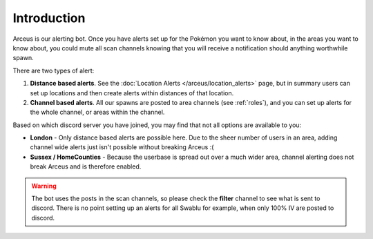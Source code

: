 Introduction
============

Arceus is our alerting bot. Once you have alerts set up for the Pokémon you want to know about, in the areas you want to know about, you could mute all scan channels knowing that you will receive a notification should anything worthwhile spawn.

There are two types of alert:

#. **Distance based alerts**. See the :doc:`Location Alerts </arceus/location_alerts>` page, but in summary users can set up locations and then create alerts within distances of that location.
#. **Channel based alerts**. All our spawns are posted to area channels (see :ref:`roles`), and you can set up alerts for the whole channel, or areas within the channel.

Based on which discord server you have joined, you may find that not all options are available to you:

* **London** - Only distance based alerts are possible here. Due to the sheer number of users in an area, adding channel wide alerts just isn't possible without breaking Arceus :(
* **Sussex / HomeCounties** - Because the userbase is spread out over a much wider area, channel alerting does not break Arceus and is therefore enabled.

.. warning::

	The bot uses the posts in the scan channels, so please check the **filter** channel to see what is sent to discord. There is no point setting up an alerts for all Swablu for example, when only 100% IV are posted to discord.